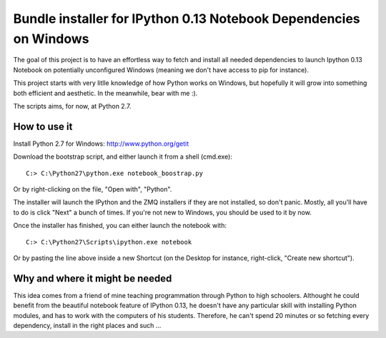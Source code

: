 Bundle installer for IPython 0.13 Notebook Dependencies on Windows
==================================================================

The goal of this project is to have an effortless way to fetch and install all needed dependencies to launch Ipython 0.13 Notebook on potentially unconfigured Windows (meaning we don't have access to pip for instance).

This project starts with very litlle knowledge of how Python works on Windows, but hopefully it will grow into something both efficient and aesthetic. In the meanwhile, bear with me :).

The scripts aims, for now, at Python 2.7.

How to use it
-------------

Install Python 2.7 for Windows: http://www.python.org/getit

Download the bootstrap script, and either launch it from a shell (cmd.exe)::

    C:> C:\Python27\python.exe notebook_boostrap.py

Or by right-clicking on the file, "Open with", "Python".

The installer will launch the IPython and the ZMQ installers if they are not installed, so don't panic. Mostly, all you'll have to do is click "Next" a bunch of times. If you're not new to Windows, you should be used to it by now.

Once the installer has finished, you can either launch the notebook with::

    C:> C:\Python27\Scripts\ipython.exe notebook

Or by pasting the line above inside a new Shortcut (on the Desktop for instance, right-click, "Create new shortcut").

Why and where it might be needed
--------------------------------

This idea comes from a friend of mine teaching programmation through Python to high schoolers. Althought he could benefit from the beautiful notebook feature of IPython 0.13, he doesn't have any particular skill with installing Python modules, and has to work with the computers of his students. Therefore, he can't spend 20 minutes or so fetching every dependency, install in the right places and such ...
